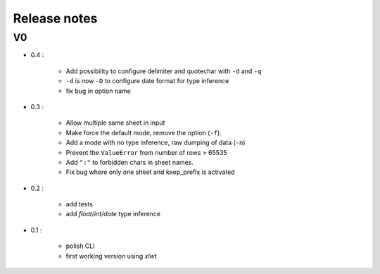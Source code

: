 =============
Release notes
=============

V0
==

+ 0.4 :

    + Add possibility to configure delimiter and quotechar with ``-d`` and ``-q``
    + ``-d`` is now ``-D`` to configure date format for type inference
    + fix bug in option name

+ 0.3 :

    + Allow multiple same sheet in input
    + Make force the default mode, remove the option (``-f``).
    + Add a mode with no type inference, raw dumping of data (``-n``)
    + Prevent the ``ValueError`` from number of rows > 65535
    + Add ``":"`` to forbidden chars in sheet names.
    + Fix bug where only one sheet and keep_prefix is activated

+ 0.2 :

    + add tests
    + add *float/int/date* type inference

+ 0.1 :

    + polish CLI
    + first working version using *xlwt*

